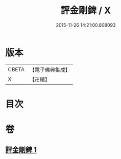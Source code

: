 #+TITLE: 評金剛錍 / X
#+DATE: 2015-11-26 14:21:00.808093
* 版本
 |     CBETA|【電子佛典集成】|
 |         X|【卍續】    |

* 目次
* 卷
** [[file:KR6e0137_001.txt][評金剛錍 1]]
